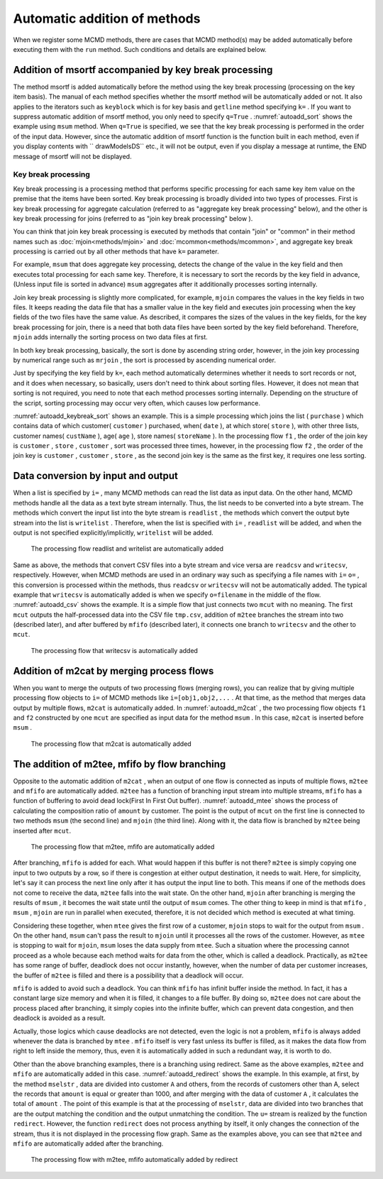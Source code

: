 
Automatic addition of methods
-------------------------------

When we register some MCMD methods, there are cases that MCMD method(s) may be added automatically before executing them with the ``run`` method.
Such conditions and details are explained below.


Addition of msortf accompanied by key break processing
''''''''''''''''''''''''''''''''''''''''''''''''''''''''''''
The method msortf is added automatically before the method using the key break processing (processing on the key item basis). 
The manual of each method specifies whether the msortf method will be automatically added or not.
It also applies to the iterators such as ``keyblock`` which is for key basis and ``getline`` method specifying ``k=`` .
If you want to suppress automatic addition of msortf method, you only need to specify ``q=True`` .
:numref:`autoadd_sort` shows the example using ``msum`` method.
When ``q=True`` is specified, we see that the key break processing is performed in the order of the input data.
However, since the automatic addition of msortf function is the function built in each method,
even if you display contents with `` drawModelsDS`` etc., it will not be output,
even if you display a message at runtime, the END message of msortf will not be displayed.


  .. code-block:: python
    :linenos:
    :caption: Examples with and without the automatic sort
    :name: autoadd_sort

    >>> import nysol.mcmd as nm
    >>> dat=[
    ["customer","amount"],
    ["A",5200],
    ["B",800],
    ["B",3500],
    ["A",2000],
    ["B",4000]
    ]
    >>> f1=nm.msum(k="customer",f="amount",i=dat)
    >>> f1.run()
    [['A', '7200'], ['B', '8300']]
    >>> f2=nm.msum(k="customer",f="amount",i=dat,q=True)
    >>> f2.run()
    [['A', '5200'], ['B', '4300'], ['A', '2000'], ['B', '4000']]


.. _autoadd_keybreak:

Key break processing
::::::::::::::::::::::::::
Key break processing is a processing method that performs specific processing for each same key item value on the premise that the items have been sorted.
Key break processing is broadly divided into two types of processes.
First is key break processing for aggregate calculation (referred to as "aggregate key break processing" below), 
and the other is key break processing for joins (referred to as "join key break processing" below ).

You can think that join key break processing is executed by methods that contain "join" or "common" in their method names such as :doc:`mjoin<methods/mjoin>` and :doc:`mcommon<methods/mcommon>`,
and aggregate key break processing is carried out by all other methods that have ``k=`` parameter.

For example, ``msum`` that does aggregate key processing, detects the change of the value in the key field and then executes 
total processing for each same key.
Therefore, it is necessary to sort the records by the key field in advance, (Unless input file is sorted in advance) ``msum`` aggregates after it additionally processes sorting internally.


Join key break processing is slightly more complicated, for example,  ``mjoin`` compares the values in the key fields in two files.
It keeps reading the data file that has a smaller value in the key field and executes join processing when the key fields of the two files have the same value.
As described, it compares the sizes of the values in the key fields, for the key break processing for join, there is a need that both data files have been sorted by the key field beforehand.
Therefore, ``mjoin`` adds internally the sorting process on two data files at first.


In both key break processing, basically, the sort is done by ascending string order, however, in the join key processing by numerical range such as ``mrjoin`` , the sort is processed by ascending numerical order.


Just by specifying the key field by ``k=``, each method automatically determines whether it needs to sort records or not, and it does when necessary, so basically, users don't need to think about sorting files. 
However, it does not mean that sorting is not required, you need to note that each method processes sorting internally.
Depending on the structure of the script, sorting processing may occur very often, which causes low performance. 


:numref:`autoadd_keybreak_sort` shows an example.
This is a simple processing which joins the list ( ``purchase`` ) which contains data of which customer( ``customer`` ) purchased, when( ``date`` ), at which store( ``store`` ),
with other three lists, customer names( ``custName`` ), age( ``age`` ), store names( ``storeName`` ).
In the processing flow ``f1`` , the order of the join key is  ``customer`` , ``store`` , ``customer`` , sort was processed three times,
however, in the processing flow ``f2`` , the order of the join key is ``customer`` , ``customer`` , ``store`` , as the second join key is the same as the first key, it requires one less sorting.


.. code-block:: python
  :linenos:
  :caption: Different sorting load on different order of methods
  :name: autoadd_keybreak_sort

  import nysol.mcmd as nm

  purchase=[
  ["customer","date","store"],
  ["A","20181019","p"],
  ["B","20181019","q"],
  ["B","20181022","q"],
  ["A","20181021","q"],
  ["B","20181023","p"]
  ]

  custName=[
  ["customer","custName"],
  ["A","Ken"],
  ["B","Lisa"]
  ]

  age=[
  ["customer","age"],
  ["A",30],
  ["B",28]
  ]

  storeName=[
  ["store","storeName"],
  ["p","TokyoStore"],
  ["q","OsakaStore"]
  ]

  f1=None
  f1 <<= nm.mjoin(k="customer", m=custName, i=purchase)
  f1 <<= nm.mjoin(k="store", m=storeName)
  f1 <<= nm.mjoin(k="customer", m=age)
  result1=f1.run(msg="on")
  print(result1)
  # [['A', '20181019', 'p', 'Ken', 'TokyoStore', '30'], ['A', '20181021', 'q', 'Ken', 'OsakaStore', '30'], ['B', '20181023', 'p', 'Lisa', 'TokyoStore', '28'], ['B', '20181019', 'q', 'Lisa', 'OsakaStore', '28'], ['B', '20181022', 'q', 'Lisa', 'OsakaStore', '28']]

  f2=None
  f2 <<= nm.mjoin(k="customer", m=custName, i=purchase)
  f2 <<= nm.mjoin(k="store", m=storeName)
  f2 <<= nm.mjoin(k="customer", m=age)
  result2=f2.run(msg="on")
  print(result2)
  # [['A', '20181019', 'p', 'Ken', '30', 'TokyoStore'], ['B', '20181023', 'p', 'Lisa', '28', 'TokyoStore'], ['A', '20181021', 'q', 'Ken', '30', 'OsakaStore'], ['B', '20181019', 'q', 'Lisa', '28', 'OsakaStore'], ['B', '20181022', 'q', 'Lisa', '28', 'OsakaStore']]

.. _autoadd_io:

Data conversion by input and output
'''''''''''''''''''''''''''''''''''''''''''''
When a list is specified by ``i=`` , many MCMD methods can read the list data as input data.
On the other hand, MCMD methods handle all the data as a text byte stream internally.
Thus, the list needs to be converted into a byte stream.
The methods which convert the input list into the byte stream is  ``readlist`` ,
the methods which convert the output byte stream into the list is  ``writelist`` .
Therefore, when the list is specified with ``i=`` , ``readlist`` will be added,
and when the output is not specified explicitly/implicitly,  ``writelist`` will be added.

  .. code-block:: python
    :linenos:
    :caption: The example of automatic addition of readlist and writelist
    :name: autoadd_list

    >>> import nysol.mcmd as nm
    >>> dat=[
    ["customer","amount"],
    ["A",5200],
    ["B",800],
    ["B",3500],
    ["A",2000],
    ["B",4000]
    ]
    >>> f=nm.msum(k="customer",f="amount",i=dat)
    >>> f.drawModelD3("autoadd_list.html")
    >>> f.run()
    [['A', '7200'], ['B', '8300']]

  .. figure:: figure/autoadd_list.png
    :scale: 40%
    :align: center
    :name: autoadd_list.png
    :target: ../_static/autoadd_list.html

    The processing flow readlist and writelist are automatically added

Same as above, the methods that convert CSV files into a byte stream and vice versa are  ``readcsv`` and ``writecsv``, respectively.
However, when MCMD methods are used in an ordinary way such as specifying a file names with ``i=`` ``o=`` , this conversion is processed within the methods, thus
``readcsv`` or ``writecsv`` will not be automatically added.
The typical example that ``writecsv`` is automatically added is when we specify ``o=filename`` in the middle of the flow.
:numref:`autoadd_csv` shows the example.
It is a simple flow that just connects two ``mcut`` with no meaning.
The first  ``mcut`` outputs the half-processed data into the CSV file  ``tmp.csv``,
addition of ``m2tee`` branches the stream into two (described later), and after buffered by ``mfifo`` (described later),
it connects one branch to  ``writecsv`` and the other to  ``mcut``.


  .. code-block:: python
    :linenos:
    :caption: Example of automatic addition of writecsv
    :name: autoadd_csv

    >>> nm.mcut(f="customer,amount",i=dat,o="tmp.csv").mcut(f="customer").drawModelD3("autoadd_csv.html")

  .. figure:: figure/autoadd_csv.png
    :scale: 40%
    :align: center
    :name: autoadd_csv.png
    :target: ../_static/autoadd_csv.html

    The processing flow that writecsv is automatically added

Addition of m2cat by merging process flows
'''''''''''''''''''''''''''''''''''''''''''''
When you want to merge the outputs of two processing flows (merging rows), you can realize that by giving multiple processing flow objects to ``i=`` of MCMD methods like ``i=[obj1,obj2,...`` .  
At that time, as the method that merges data output by multiple flows,  ``m2cat`` is automatically added.
In :numref:`autoadd_m2cat` , the two processing flow objects ``f1`` and ``f2`` constructed by one ``mcut`` are specified as input data for the method ``msum`` .
In this case,  ``m2cat`` is inserted before ``msum`` .


  .. code-block:: python
    :linenos:
    :caption: Example of automatic addition of m2cat
    :name: autoadd_m2cat

    >>> f1=nm.mcut(f="customer,amount",i=dat)
    >>> f2=nm.mcut(f="customer,amount",i=dat)
    >>> f3=nm.msum(k="customer",f="amount",i=[f1,f2])
    >>> f3.drawModelD3("autoadd_m2cat.html")
    >>> f3.run()
    [['A', '14400'], ['B', '16600']]

  .. figure:: figure/autoadd_m2cat.png
    :scale: 40%
    :align: center
    :name: autoadd_m2cat.png
    :target: ../_static/autoadd_m2cat.html

    The processing flow that m2cat is automatically added

The addition of m2tee, mfifo by flow branching
'''''''''''''''''''''''''''''''''''''''''''''''''''''''''''''
Opposite to the automatic addition of ``m2cat`` , when an output of one flow is connected as inputs of multiple flows,
``m2tee`` and ``mfifo`` are automatically added.
``m2tee`` has a function of branching input stream into multiple streams,
``mfifo`` has a function of buffering to avoid dead lock(First In First Out buffer).
:numref:`autoadd_mtee` shows the process of calculating the composition ratio of ``amount`` by customer.
The point is the output of  ``mcut`` on the first line is connected to two methods ``msum`` (the second line) and ``mjoin`` (the third line).
Along with it, the data flow is branched by ``m2tee`` being inserted after ``mcut``.


  .. code-block:: python
    :linenos:
    :caption: Example of automatic addition of m2tee and mfifo
    :name: autoadd_mtee

    >>> f=nm.mcut(f="customer,amount",i=dat)
    >>> total=nm.msum(k="customer", f="amount:totalAmount",i=f)
    >>> f <<= nm.mjoin(k="customer", m=total, f="totalAmount")
    >>> f <<= nm.mcal(c='${amount}/${totalAmount}', a="share")
    >>> f.drawModelD3("autoadd_mtee.html")
    >>> f.run()
    [['A', '5200', '7200', '0.7222222222'], ['A', '2000', '7200', '0.2777777778'], ['B', '800', '8300', '0.09638554217'], ['B', '3500', '8300', '0.421686747'], ['B', '4000', '8300', '0.4819277108']]

  .. figure:: figure/autoadd_mtee.png
    :scale: 40%
    :align: center
    :name: autoadd_mtee.png
    :target: ../_static/autoadd_mtee.html

    The processing flow that m2tee, mfifo are automatically added
    

After branching, ``mfifo`` is added for each. What would happen if this buffer is not there?
``m2tee`` is simply copying one input to two outputs by a row, so if there is congestion at either output destination, it needs to wait.
Here, for simplicity, let's say it can process the next line only after it has output the input line to both.
This means if one of the methods does not come to receive the data, ``m2tee`` falls into the wait state.
On the other hand, ``mjoin`` after branching is merging the results of  ``msum`` , it becomes the wait state until the output of ``msum`` comes.
The other thing to keep in mind is that  ``mfifo`` , ``msum`` , ``mjoin`` are run in parallel when executed,
therefore, it is not decided which method is executed at what timing.

Considering these together, when  ``mtee`` gives the first row of a customer, ``mjoin`` stops to wait for the output from  ``msum`` .
On the other hand, ``msum`` can't pass the result to ``mjoin`` until it processes all the rows of the customer.
However, as ``mtee`` is stopping to wait for  ``mjoin``, ``msum`` loses the data supply from  ``mtee``.
Such a situation where the processing cannot proceed as a whole because each method waits for data from the other, which is called a deadlock. Practically, 
as ``m2tee`` has some range of buffer, deadlock does not occur instantly, however,
when the number of data per customer increases, the buffer of ``m2tee`` is filled and there is a possibility that a deadlock will occur.


``mfifo`` is added to avoid such a deadlock.
You can think ``mfifo`` has infinit buffer inside the method.
In fact, it has a constant large size memory and when it is filled, it changes to a file buffer.
By doing so, ``m2tee`` does not care about the process placed after branching, it simply copies into the infinite buffer,
which can prevent data congestion, and then deadlock is avoided as a result.

Actually, those logics which cause deadlocks are not detected, even the logic is not a problem, 
``mfifo`` is always added whenever the data is branched by ``mtee`` .
``mfifo`` itself is very fast unless its buffer is filled, as it makes the data flow from right to left inside the memory,
thus, even it is automatically added in such a redundant way, it is worth to do.

Other than the above branching examples, there is a branching using redirect. Same as the above examples, 
``m2tee`` and ``mfifo`` are automatically added in this case.
:numref:`autoadd_redirect` shows the example.
In this example, at first, by the method  ``mselstr`` , data are divided into customer  ``A`` and others,
from the records of customers other than A, select the records that  ``amount`` is equal or greater than 1000,
and after merging with the data of customer  ``A`` , it calculates the total of  ``amount`` .
The point of this example is that at the processing of ``mselstr``, data are divided into two branches that are the output matching the condition and the output unmatching the condition.
The ``u=`` stream is realized by the function ``redirect``.
However, the function ``redirect`` does not process anything by itself,
it only changes the connection of the stream, thus it is not displayed in the processing flow graph.
Same as the examples above, you can see that  ``m2tee`` and ``mfifo`` are automatically added after the branching.


  .. code-block:: python
    :linenos:
    :caption: The example of using redirect
    :name: autoadd_redirect

    >>> custA  =nm.mselstr(f="customer",v="A",i=dat)
    >>> custB  =custA.redirect("u")
    >>> custB <<=nm.mselnum(f="amount",c='[1000,]')
    >>> cat  =nm.m2cat(i=[custA,custB])
    >>> cat<<=nm.msum(k="customer",f="amount")
    >>> cat.run()
    >>> cat.drawModelD3("autoadd_redirect.html")
    [['A', '7200'], ['B', '7500']]

  .. figure:: figure/autoadd_redirect.png
    :scale: 40%
    :align: center
    :name: autoadd_redirect.png
    :target: ../_static/autoadd_redirect.html

    The processing flow with m2tee, mfifo automatically added by redirect

